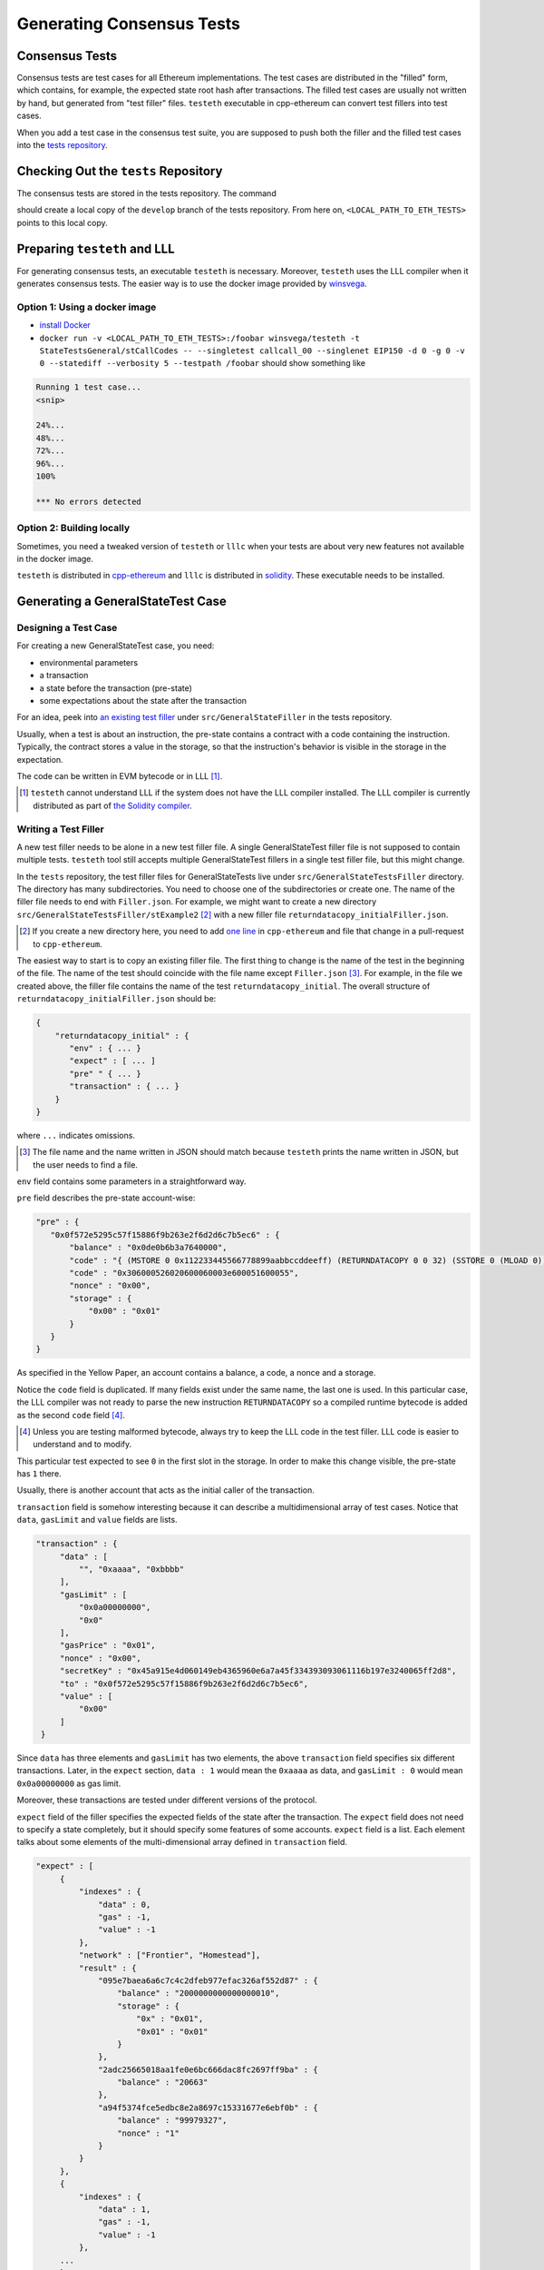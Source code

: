 ==========================
Generating Consensus Tests
==========================

.. warninig:: This guide targets Linux users.  It might work on Mac OS X.  It will probably not work on Windows.

Consensus Tests
===============

Consensus tests are test cases for all Ethereum implementations. The test cases are distributed in the "filled" form, which contains, for example, the expected state root hash after transactions.
The filled test cases are usually not written by hand, but generated from "test filler" files.
``testeth`` executable in cpp-ethereum can convert test fillers into test cases.

When you add a test case in the consensus test suite, you are supposed to push both the filler and the filled test cases into the `tests repository`_.

.. _`tests repository`: https://github.com/ethereum/tests

Checking Out the ``tests`` Repository
=================================

The consensus tests are stored in the tests repository.  The command

.. code:: bash
   git clone https://github.com/ethereum/tests.git

should create a local copy of the ``develop`` branch of the tests repository.  From here on, ``<LOCAL_PATH_TO_ETH_TESTS>`` points to this local copy.

Preparing ``testeth`` and LLL
=========================

For generating consensus tests, an executable ``testeth`` is necessary.  Moreover, ``testeth`` uses the LLL compiler when it generates consensus tests.
The easier way is to use the docker image provided by winsvega_.

.. _winsvega: https://github.com/winsvega

Option 1:  Using a docker image
----------------------

* `install Docker`_
* ``docker run -v <LOCAL_PATH_TO_ETH_TESTS>:/foobar winsvega/testeth -t StateTestsGeneral/stCallCodes -- --singletest callcall_00 --singlenet EIP150 -d 0 -g 0 -v 0 --statediff --verbosity 5 --testpath /foobar`` should show something like

.. code::

   Running 1 test case...
   <snip>

   24%...
   48%...
   72%...
   96%...
   100%

   *** No errors detected


.. _`install Docker`: https://www.docker.com/community-edition


Option 2: Building locally
-------------------------------

Sometimes, you need a tweaked version of ``testeth`` or ``lllc`` when your tests are about very new features not available in the docker image.

``testeth`` is distributed in cpp-ethereum_ and ``lllc`` is distributed in solidity_.  These executable needs to be installed.

.. _cpp-ethereum: https://github.com/ethereum/cpp-ethereum

.. _solidity: https://github.com/ethereum/solidity

Generating a GeneralStateTest Case
==================================

Designing a Test Case
---------------------

For creating a new GeneralStateTest case, you need:

* environmental parameters
* a transaction
* a state before the transaction (pre-state)
* some expectations about the state after the transaction

For an idea, peek into `an existing test filler`_ under ``src/GeneralStateFiller`` in the tests repository.

.. _`an existing test filler`: https://github.com/ethereum/tests/blob/develop/src/GeneralStateTestsFiller/stExample/add11Filler.json

Usually, when a test is about an instruction, the pre-state contains a contract with
a code containing the instruction.  Typically, the contract stores a value in the storage,
so that the instruction's behavior is visible in the storage in the expectation.

The code can be written in EVM bytecode or in LLL [#]_.

.. [#] ``testeth`` cannot understand LLL if the system does not have the LLL compiler installed.  The LLL compiler is currently distributed as part of `the Solidity compiler`_.

.. _`the Solidity compiler`: https://github.com/ethereum/solidity

Writing a Test Filler
---------------------

A new test filler needs to be alone in a new test filler file.  A single GeneralStateTest filler file is not supposed to contain multiple tests.  ``testeth`` tool still accepts multiple GeneralStateTest fillers in a single test filler file, but this might change.

In the ``tests`` repository, the test filler files for GeneralStateTests live under ``src/GeneralStateTestsFiller`` directory.
The directory has many subdirectories.  You need to choose one of the subdirectories or create one.  The name of the filler file needs to end with ``Filler.json``.  For example, we might want to create a new directory ``src/GeneralStateTestsFiller/stExample2`` [#]_ with a new filler file ``returndatacopy_initialFiller.json``.

.. [#] If you create a new directory here, you need to add `one line`__ in ``cpp-ethereum`` and file that change in a pull-request to ``cpp-ethereum``.

__ editcpp_

The easiest way to start is to copy an existing filler file.  The first thing to change is the name of the test in the beginning of the file. The name of the test should coincide with the file name except ``Filler.json`` [#]_. For example, in the file we created above, the filler file contains the name of the test ``returndatacopy_initial``.  The overall structure of ``returndatacopy_initialFiller.json`` should be:

.. code::

   {
       "returndatacopy_initial" : {
          "env" : { ... }
          "expect" : [ ... ]
          "pre" " { ... }
          "transaction" : { ... }
       }
   }

where ``...`` indicates omissions.

.. [#] The file name and the name written in JSON should match because ``testeth`` prints the name written in JSON, but the user needs to find a file.

``env`` field contains some parameters in a straightforward way.

``pre`` field describes the pre-state account-wise:

.. code::

     "pre" : {
        "0x0f572e5295c57f15886f9b263e2f6d2d6c7b5ec6" : {
            "balance" : "0x0de0b6b3a7640000",
            "code" : "{ (MSTORE 0 0x112233445566778899aabbccddeeff) (RETURNDATACOPY 0 0 32) (SSTORE 0 (MLOAD 0)) }",
            "code" : "0x306000526020600060003e600051600055",
            "nonce" : "0x00",
            "storage" : {
                "0x00" : "0x01"
            }
        }
     }


As specified in the Yellow Paper, an account contains a balance, a code, a nonce and a storage.

Notice the ``code`` field is duplicated.  If many fields exist under the same name, the last one is used.
In this particular case, the LLL compiler was not ready to parse the new instruction ``RETURNDATACOPY`` so a compiled runtime bytecode is added as the second ``code`` field [#]_.

.. [#] Unless you are testing malformed bytecode, always try to keep the LLL code in the test filler.  LLL code is easier to understand and to modify.

This particular test expected to see ``0`` in the first slot in the storage.  In order to make this change visible, the pre-state has ``1`` there.

Usually, there is another account that acts as the initial caller of the transaction.

``transaction`` field is somehow interesting because it can describe a multidimensional array of test cases.  Notice that ``data``, ``gasLimit`` and ``value`` fields are lists.

.. code::

   "transaction" : {
        "data" : [
            "", "0xaaaa", "0xbbbb"
        ],
        "gasLimit" : [
            "0x0a00000000",
            "0x0"
        ],
        "gasPrice" : "0x01",
        "nonce" : "0x00",
        "secretKey" : "0x45a915e4d060149eb4365960e6a7a45f334393093061116b197e3240065ff2d8",
        "to" : "0x0f572e5295c57f15886f9b263e2f6d2d6c7b5ec6",
        "value" : [
            "0x00"
        ]
    }

Since ``data`` has three elements and ``gasLimit`` has two elements, the above ``transaction`` field specifies six different transactions.  Later, in the ``expect`` section, ``data : 1`` would mean the ``0xaaaa`` as data, and ``gasLimit : 0`` would mean ``0x0a00000000`` as gas limit.

Moreover, these transactions are tested under different versions of the protocol.

``expect`` field of the filler specifies the expected fields of the state after the transaction.  The ``expect`` field does not need to specify a state completely, but it should specify some features of some accounts.  ``expect`` field is a list.  Each element talks about some elements of the multi-dimensional array defined in ``transaction`` field.

.. code::

   "expect" : [
        {
            "indexes" : {
                "data" : 0,
                "gas" : -1,
                "value" : -1
            },
            "network" : ["Frontier", "Homestead"],
            "result" : {
                "095e7baea6a6c7c4c2dfeb977efac326af552d87" : {
                    "balance" : "2000000000000000010",
                    "storage" : {
                        "0x" : "0x01",
                        "0x01" : "0x01"
                    }
                },
                "2adc25665018aa1fe0e6bc666dac8fc2697ff9ba" : {
                    "balance" : "20663"
                },
                "a94f5374fce5edbc8e2a8697c15331677e6ebf0b" : {
                    "balance" : "99979327",
                    "nonce" : "1"
                }
            }
        },
        {
            "indexes" : {
                "data" : 1,
                "gas" : -1,
                "value" : -1
            },
        ...
        }
    ]

``indexes`` field specifies a subset of the transactions.  ``-1`` means "whichever".  ``"data" : 0`` points to the first element in the ``data`` field in ``transaction``.

``network`` field is somehow similar.  It specifies the versions of the protocol for which the expectation applies.  For expectations common to all versions, say ``"network" : ALL``.

Filling the Test
----------------

The test filler file is not for consumption.  The filler file needs to be filled into a test.  ``testeth`` has the ability to compute the post-state from the test filler, and produce the test.  The advantage of the filled test is that it can catch any post-state difference between clients.

.. _editcpp:

First, if you created a new subdirectory for the filler, you need to edit the source of ``cpp-ethereum`` so that ``testeth`` recognizes the new subdirectory.  The file to edit is `cpp-ethereum/blob/develop/test/tools/jsontests/StateTests.cpp`_, which lists the names of the subdirectories scanned for GeneralStateTest filters.

.. _`cpp-ethereum/blob/develop/test/tools/jsontests/StateTests.cpp`: https://github.com/ethereum/cpp-ethereum/blob/develop/test/tools/jsontests/StateTests.cpp

After building ``testeth``, you are ready to fill the test.

.. code:: bash

   ETHEREUM_TEST_PATH="<LOCAL_PATH_TO_ETH_TESTS>" test/testeth -t StateTestsGeneral/stExample2 -- --filltests --checkstate

where the environmental variable ``ETHEREUM_TEST_PATH`` should point to the directory where ``tests`` repository is checked out.  ``stExample2`` should be replaced with the name of the subdirectory you are working on.  ``--filltests`` option tells ``testeth`` to fill tests.  ``--checkstate`` tells ``testeth`` to check the final states against the ``expect`` fields.

Depending on your shell, there are various ways to set up ``ETHEREUM_TEST_PATH`` environment variable.  For example, adding ``export ETHEREUM_TEST_PATH=/path/to/tests`` to ``~/.bashrc`` might work for ``bash`` users.

``testeth`` with ``--filltests`` fills every test filler it finds. The command might modify existing test cases. After running ``testeth`` with ``--filltests``, try running ``git status`` in the ``tests`` directory. If ``git status`` indicates changes in unexpected files, that is an indication that the behavior of ``cpp-ethereum`` changed unexpectedly.

Trying the Filled Test
----------------------

Trying the Filled Test Locally
++++++++++++++++++++++++++++++

For trying the filled test, in ``cpp-ethereum/build`` directory, run

.. code:: bash

   ETHEREUM_TEST_PATH="../../tests" test/testeth -t StateTestsGeneral/stExample2

Trying the Filled Test in Travis CI
+++++++++++++++++++++++++++++++++++

Moreover, for trying the filled test in ``Travis CI`` for ``ethereum/cpp-ethereum``, the new test cases need to exist in a branch in ``ethereum/tests``.   For this, ask somebody with a push permission to ``ethereum/tests``.

After that, enter ``cpp-ethereum/test/jsontests`` directory, and checkout the branch in ``ethereum/tests``.  Then go back to ``cpp-ethereum`` directory and perform ``git add test/jsontests`` followed by ``git commit``.

When you file this commit as a pull-request_ to ``ethereum/cpp-ethereum``, Travis CI should try the newly filled tests.

.. pull-request_: https://help.github.com/articles/creating-a-pull-request-from-a-fork/

git commit
----------

After these are successful, the filler file and the filled test should be added to the ``tests`` repository. File these as a pullrequest.

If changes in the cpp-client were necessary, also file a pull-request there.


Advanced: Converting a GeneralStateTest Case into a BlockchainTest Case
=============================================================

In the tests repository, each GeneralStateTest is eventually translated into a BlockchainTest.  This can be done by the following sequence of commands.

.. code::

  ETHEREUM_TEST_PATH="../../tests" test/testeth -t StateTestsGeneral/stExample2 -- --filltests --fillchain --checkstate

followed by

.. code::

  ETHEREUM_TEST_PATH="../../tests" test/testeth -t StateTestsGeneral/stExample2 -- --filltests --checkstate

The second command is necessary because the first command modifies the GeneralStateTests in an undesired way.

After these two commands,
* ``git status`` to check if any GeneralStateTest has changed.  If yes, revert the changes, and follow section _`Trying the Filled Test Locally`.  That will probably reveail an error that you need to debug.
* ``git add`` to add only the desired BlockchainTests.  Not all modified BlockchainTests are valuable because, when you run ``--fillchain`` twice, the two invocations always produce different BlockchainTests even there are no changes in the source.

Advanced: When ``testeth`` Takes Too Much Time
===============================

Sometimes, especially when you are running BlockchainTests, ``testeth`` takes a lot of time.

This happens when the GeneralTest fillers contain wrong parameters.  The ``"env"`` field should contain:

.. code::

     "currentCoinbase" : <an address>,
     "currentDifficulty" : "0x020000",
     "currentGasLimit" : <anything < 2**63-1 but make sure the transaction does not hit>,
     "currentNumber" : "1",
     "currentTimestamp" : "1000",

``testeth`` has options to run tests selectively:

* ``--singletest callcall_00`` runs only one test of the name ``callcall_00``.
* ``--singlenet EIP150`` runs tests only using one version of the protocol.
* ``-d 0`` runs tests only on the first element in the ``data`` array of GeneralStateTest.
* ``-g 0`` runs tests only on the first element in the ``gas`` array of GeneralStateTest.
* ``-v 0`` runs tests only on the first element in the ``value`` array of GeneralStateTest.

``--singletest`` option removes skipped tests from the final test file, when ``testeth`` is filling a BlockchainTest.

Advanced: Generating a BlockchainTest Case
================================

(To be described.)
